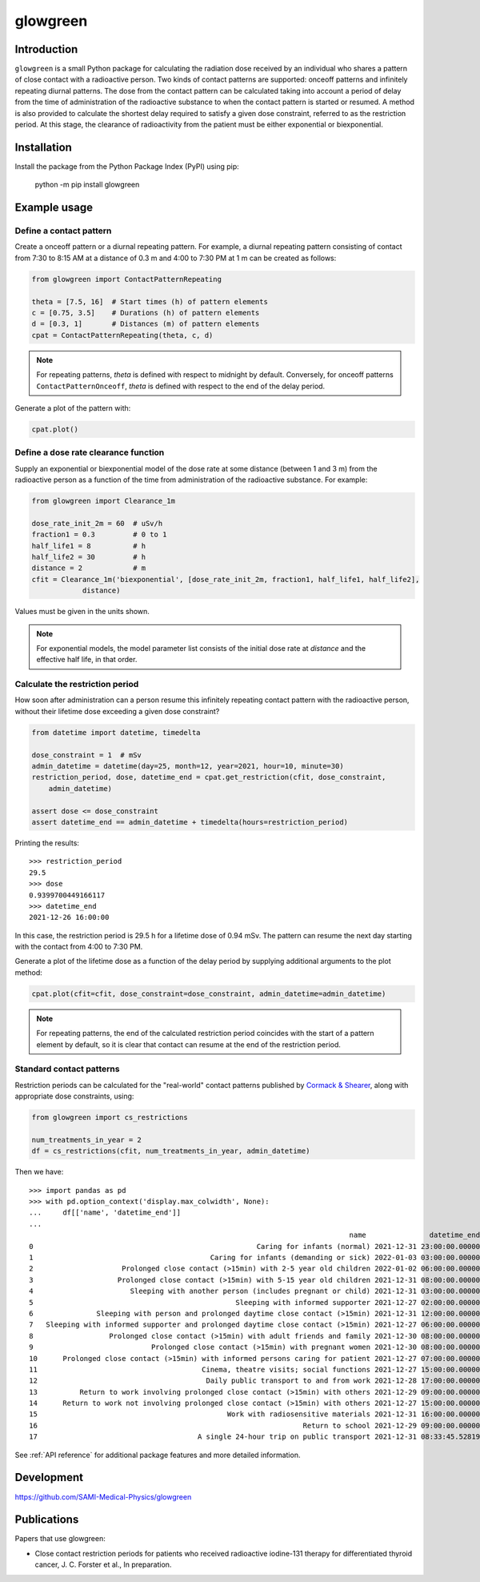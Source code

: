 glowgreen
=========

Introduction
************

``glowgreen`` is a small Python package for calculating the radiation dose received by an individual 
who shares a pattern of close contact with a radioactive person.
Two kinds of contact patterns are supported: onceoff patterns and infinitely repeating diurnal patterns.
The dose from the contact pattern can be calculated taking into account a period of delay 
from the time of administration of the radioactive substance to when the contact pattern is started or resumed.
A method is also provided to calculate the shortest delay required to satisfy a given dose constraint, 
referred to as the restriction period.
At this stage, the clearance of radioactivity from the patient must be either exponential or biexponential.

Installation
************

Install the package from the Python Package Index (PyPI) using pip:

    python -m pip install glowgreen


Example usage
*************

Define a contact pattern
########################

Create a onceoff pattern or a diurnal repeating pattern. 
For example, a diurnal repeating pattern consisting of contact from 7:30 to 8:15 AM at a distance of 0.3 m 
and 4:00 to 7:30 PM at 1 m can be created as follows:

.. code-block:: python

    from glowgreen import ContactPatternRepeating

    theta = [7.5, 16]  # Start times (h) of pattern elements
    c = [0.75, 3.5]    # Durations (h) of pattern elements
    d = [0.3, 1]       # Distances (m) of pattern elements
    cpat = ContactPatternRepeating(theta, c, d)

.. note::
    For repeating patterns, `theta` is defined with respect to midnight by default.
    Conversely, for onceoff patterns ``ContactPatternOnceoff``, `theta` is defined with respect to the end of the delay period.

Generate a plot of the pattern with:

.. code-block:: python

    cpat.plot()

.. image:: docs_cpat.png
   :width: 600
   :align: center
   :alt: Plot of contact pattern

Define a dose rate clearance function
#####################################
Supply an exponential or biexponential model of the dose rate at some distance (between 1 and 3 m) 
from the radioactive person as a function of the time from administration of the radioactive substance.
For example:

.. code-block:: python

    from glowgreen import Clearance_1m

    dose_rate_init_2m = 60  # uSv/h
    fraction1 = 0.3         # 0 to 1
    half_life1 = 8          # h
    half_life2 = 30         # h
    distance = 2            # m
    cfit = Clearance_1m('biexponential', [dose_rate_init_2m, fraction1, half_life1, half_life2], 
		distance)

Values must be given in the units shown.

.. note::
    For exponential models, the model parameter list consists of the initial dose rate at `distance` and the effective half life, in that order.

Calculate the restriction period
################################
How soon after administration can a person resume this infinitely repeating contact pattern with the radioactive person, 
without their lifetime dose exceeding a given dose constraint? 

.. code-block:: python

    from datetime import datetime, timedelta

    dose_constraint = 1  # mSv
    admin_datetime = datetime(day=25, month=12, year=2021, hour=10, minute=30)
    restriction_period, dose, datetime_end = cpat.get_restriction(cfit, dose_constraint, 
        admin_datetime)

    assert dose <= dose_constraint
    assert datetime_end == admin_datetime + timedelta(hours=restriction_period)

Printing the results::

    >>> restriction_period
    29.5 
    >>> dose
    0.9399700449166117 
    >>> datetime_end
    2021-12-26 16:00:00


In this case, the restriction period is 29.5 h for a lifetime dose of 0.94 mSv.
The pattern can resume the next day starting with the contact from 4:00 to 7:30 PM.

Generate a plot of the lifetime dose as a function of the delay period by supplying additional arguments to the plot method:

.. code-block:: python

    cpat.plot(cfit=cfit, dose_constraint=dose_constraint, admin_datetime=admin_datetime)

.. image:: docs_cpat_dose.png
   :width: 600
   :align: center
   :alt: Plots of contact pattern and dose versus delay period

.. note::
    For repeating patterns, the end of the calculated restriction period coincides with the start of a pattern element by default, 
    so it is clear that contact can resume at the end of the restriction period.

Standard contact patterns
#########################
Restriction periods can be calculated for the "real-world" contact patterns published by 
`Cormack & Shearer <https://iopscience.iop.org/article/10.1088/0031-9155/43/3/003>`_,
along with appropriate dose constraints, using:

.. code-block:: python
    
    from glowgreen import cs_restrictions

    num_treatments_in_year = 2
    df = cs_restrictions(cfit, num_treatments_in_year, admin_datetime)

Then we have::

    >>> import pandas as pd
    >>> with pd.option_context('display.max_colwidth', None):
    ...     df[['name', 'datetime_end']]
    ...
                                                                                name               datetime_end
    0                                                     Caring for infants (normal) 2021-12-31 23:00:00.000000
    1                                          Caring for infants (demanding or sick) 2022-01-03 03:00:00.000000
    2                     Prolonged close contact (>15min) with 2-5 year old children 2022-01-02 06:00:00.000000
    3                    Prolonged close contact (>15min) with 5-15 year old children 2021-12-31 08:00:00.000000
    4                       Sleeping with another person (includes pregnant or child) 2021-12-31 03:00:00.000000
    5                                                Sleeping with informed supporter 2021-12-27 02:00:00.000000
    6               Sleeping with person and prolonged daytime close contact (>15min) 2021-12-31 12:00:00.000000
    7   Sleeping with informed supporter and prolonged daytime close contact (>15min) 2021-12-27 06:00:00.000000
    8                  Prolonged close contact (>15min) with adult friends and family 2021-12-30 08:00:00.000000
    9                            Prolonged close contact (>15min) with pregnant women 2021-12-30 08:00:00.000000
    10      Prolonged close contact (>15min) with informed persons caring for patient 2021-12-27 07:00:00.000000
    11                                       Cinema, theatre visits; social functions 2021-12-27 15:00:00.000000
    12                                        Daily public transport to and from work 2021-12-28 17:00:00.000000
    13          Return to work involving prolonged close contact (>15min) with others 2021-12-29 09:00:00.000000
    14      Return to work not involving prolonged close contact (>15min) with others 2021-12-27 15:00:00.000000
    15                                             Work with radiosensitive materials 2021-12-31 16:00:00.000000
    16                                                               Return to school 2021-12-29 09:00:00.000000
    17                                      A single 24-hour trip on public transport 2021-12-31 08:33:45.528190


See :ref:`API reference` for additional package features and more detailed information.


Development
***********
`<https://github.com/SAMI-Medical-Physics/glowgreen>`_ 


Publications
************
Papers that use glowgreen:

* Close contact restriction periods for patients who received radioactive iodine-131 therapy for differentiated thyroid cancer, J. C. Forster et al., In preparation.
